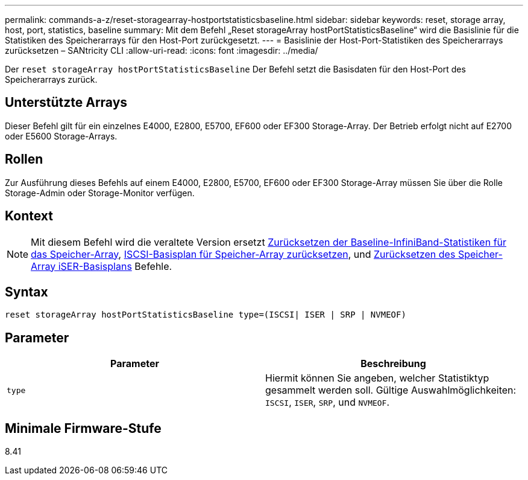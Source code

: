 ---
permalink: commands-a-z/reset-storagearray-hostportstatisticsbaseline.html 
sidebar: sidebar 
keywords: reset, storage array, host, port, statistics, baseline 
summary: Mit dem Befehl „Reset storageArray hostPortStatisticsBaseline“ wird die Basislinie für die Statistiken des Speicherarrays für den Host-Port zurückgesetzt. 
---
= Basislinie der Host-Port-Statistiken des Speicherarrays zurücksetzen – SANtricity CLI
:allow-uri-read: 
:icons: font
:imagesdir: ../media/


[role="lead"]
Der `reset storageArray hostPortStatisticsBaseline` Der Befehl setzt die Basisdaten für den Host-Port des Speicherarrays zurück.



== Unterstützte Arrays

Dieser Befehl gilt für ein einzelnes E4000, E2800, E5700, EF600 oder EF300 Storage-Array. Der Betrieb erfolgt nicht auf E2700 oder E5600 Storage-Arrays.



== Rollen

Zur Ausführung dieses Befehls auf einem E4000, E2800, E5700, EF600 oder EF300 Storage-Array müssen Sie über die Rolle Storage-Admin oder Storage-Monitor verfügen.



== Kontext

[NOTE]
====
Mit diesem Befehl wird die veraltete Version ersetzt xref:reset-storagearray-ibstatsbaseline.adoc[Zurücksetzen der Baseline-InfiniBand-Statistiken für das Speicher-Array], xref:reset-storagearray-iscsistatsbaseline.adoc[ISCSI-Basisplan für Speicher-Array zurücksetzen], und xref:reset-storagearray-iserstatsbaseline.adoc[Zurücksetzen des Speicher-Array iSER-Basisplans] Befehle.

====


== Syntax

[source, cli]
----

reset storageArray hostPortStatisticsBaseline type=(ISCSI| ISER | SRP | NVMEOF)
----


== Parameter

|===
| Parameter | Beschreibung 


 a| 
`type`
 a| 
Hiermit können Sie angeben, welcher Statistiktyp gesammelt werden soll. Gültige Auswahlmöglichkeiten: `ISCSI`, `ISER`, `SRP`, und `NVMEOF`.

|===


== Minimale Firmware-Stufe

8.41
